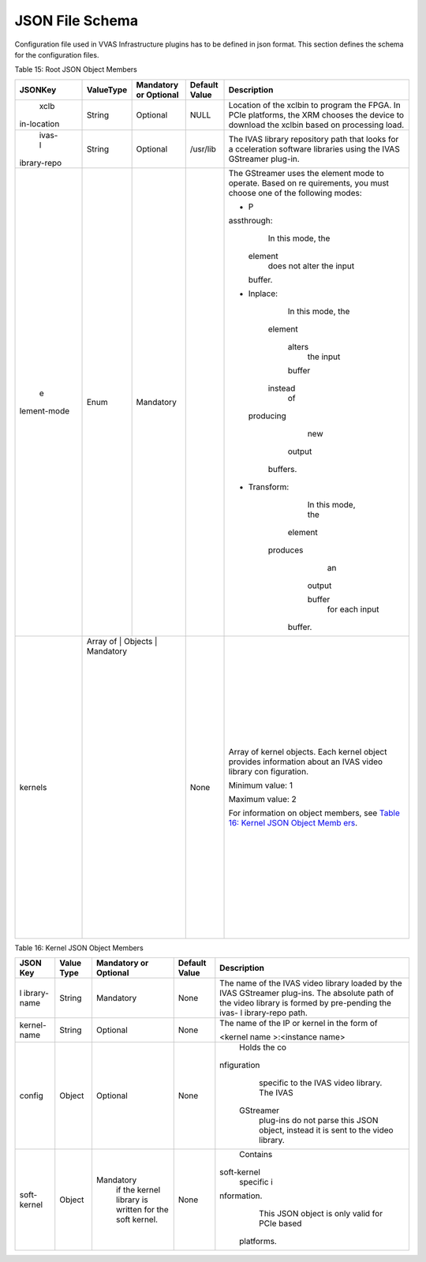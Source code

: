 ..
   Copyright 2021 Xilinx, Inc.

   Licensed under the Apache License, Version 2.0 (the "License");
   you may not use this file except in compliance with the License.
   You may obtain a copy of the License at

       http://www.apache.org/licenses/LICENSE-2.0

   Unless required by applicable law or agreed to in writing, software
   distributed under the License is distributed on an "AS IS" BASIS,
   WITHOUT WARRANTIES OR CONDITIONS OF ANY KIND, either express or implied.
   See the License for the specific language governing permissions and
   limitations under the License.

****************
JSON File Schema
****************
Configuration file used in VVAS Infrastructure plugins has to be defined in json format. This section defines the schema for the configuration files.

Table 15: Root JSON Object Members

+-------------+---------------+---------------------------+---------------------+--------------------+
|             |               |                           |                     |                    |
| **JSONKey** | **ValueType** | **Mandatory or Optional** |   **Default Value** |   **Description**  |
|             |               |                           |                     |                    |
|             |               |                           |                     |                    |
|             |               |                           |                     |                    |
+=============+===============+===========================+=====================+====================+
|    xclb     |    String     |    Optional               |    NULL             | Location of        |
| in-location |               |                           |                     | the xclbin         |
|             |               |                           |                     | to program         |
|             |               |                           |                     | the FPGA.          |
|             |               |                           |                     | In PCIe            |
|             |               |                           |                     | platforms,         |
|             |               |                           |                     | the XRM            |
|             |               |                           |                     | chooses the        |
|             |               |                           |                     | device to          |
|             |               |                           |                     | download           |
|             |               |                           |                     | the xclbin         |
|             |               |                           |                     | based on           |
|             |               |                           |                     | processing         |
|             |               |                           |                     | load.              |
+-------------+---------------+---------------------------+---------------------+--------------------+
|    ivas-l   |    String     |    Optional               |    /usr/lib         | The IVAS           |
| ibrary-repo |               |                           |                     | library            |
|             |               |                           |                     | repository         |
|             |               |                           |                     | path that          |
|             |               |                           |                     | looks for          |
|             |               |                           |                     | a                  |
|             |               |                           |                     | cceleration        |
|             |               |                           |                     | software           |
|             |               |                           |                     | libraries          |
|             |               |                           |                     | using the          |
|             |               |                           |                     | IVAS               |
|             |               |                           |                     | GStreamer          |
|             |               |                           |                     | plug-in.           |
+-------------+---------------+---------------------------+---------------------+--------------------+
|    e        |    Enum       |                           |                     | The                |
| lement-mode |               |   Mandatory               |                     | GStreamer          |
|             |               |                           |                     | uses the           |
|             |               |                           |                     | element            |
|             |               |                           |                     | mode to            |
|             |               |                           |                     | operate.           |
|             |               |                           |                     | Based on           |
|             |               |                           |                     | re                 |
|             |               |                           |                     | quirements,        |
|             |               |                           |                     | you must           |
|             |               |                           |                     | choose one         |
|             |               |                           |                     | of the             |
|             |               |                           |                     | following          |
|             |               |                           |                     | modes:             |
|             |               |                           |                     |                    |
|             |               |                           |                     | -  P               |
|             |               |                           |                     | assthrough:        |
|             |               |                           |                     |       In           |
|             |               |                           |                     |       this         |
|             |               |                           |                     |       mode,        |
|             |               |                           |                     |       the          |
|             |               |                           |                     |                    |
|             |               |                           |                     |     element        |
|             |               |                           |                     |       does         |
|             |               |                           |                     |       not          |
|             |               |                           |                     |       alter        |
|             |               |                           |                     |       the          |
|             |               |                           |                     |       input        |
|             |               |                           |                     |                    |
|             |               |                           |                     |     buffer.        |
|             |               |                           |                     |                    |
|             |               |                           |                     | -  Inplace:        |
|             |               |                           |                     |       In           |
|             |               |                           |                     |       this         |
|             |               |                           |                     |       mode,        |
|             |               |                           |                     |       the          |
|             |               |                           |                     |                    |
|             |               |                           |                     |     element        |
|             |               |                           |                     |                    |
|             |               |                           |                     |      alters        |
|             |               |                           |                     |       the          |
|             |               |                           |                     |       input        |
|             |               |                           |                     |                    |
|             |               |                           |                     |      buffer        |
|             |               |                           |                     |                    |
|             |               |                           |                     |     instead        |
|             |               |                           |                     |       of           |
|             |               |                           |                     |                    |
|             |               |                           |                     |   producing        |
|             |               |                           |                     |       new          |
|             |               |                           |                     |                    |
|             |               |                           |                     |      output        |
|             |               |                           |                     |                    |
|             |               |                           |                     |    buffers.        |
|             |               |                           |                     |                    |
|             |               |                           |                     | -                  |
|             |               |                           |                     |  Transform:        |
|             |               |                           |                     |       In           |
|             |               |                           |                     |       this         |
|             |               |                           |                     |       mode,        |
|             |               |                           |                     |       the          |
|             |               |                           |                     |                    |
|             |               |                           |                     |     element        |
|             |               |                           |                     |                    |
|             |               |                           |                     |    produces        |
|             |               |                           |                     |       an           |
|             |               |                           |                     |                    |
|             |               |                           |                     |      output        |
|             |               |                           |                     |                    |
|             |               |                           |                     |      buffer        |
|             |               |                           |                     |       for          |
|             |               |                           |                     |       each         |
|             |               |                           |                     |       input        |
|             |               |                           |                     |                    |
|             |               |                           |                     |     buffer.        |
+-------------+---------------+---------------------------+---------------------+--------------------+
|    kernels  |    Array of   |                           |    None             | Array of           |
|             |    Objects    |   Mandatory               |                     | kernel             |
|             |               |                           |                     | objects.           |
|             |               |                           |                     | Each kernel        |
|             |               |                           |                     | object             |
|             |               |                           |                     | provides           |
|             |               |                           |                     | information        |
|             |               |                           |                     | about an           |
|             |               |                           |                     | IVAS video         |
|             |               |                           |                     | library            |
|             |               |                           |                     | con                |
|             |               |                           |                     | figuration.        |
|             |               |                           |                     |                    |
|             |               |                           |                     | Minimum            |
|             |               |                           |                     | value: 1           |
|             |               |                           |                     |                    |
|             |               |                           |                     | Maximum            |
|             |               |                           |                     | value: 2           |
|             |               |                           |                     |                    |
|             |               |                           |                     | For                |
|             |               |                           |                     | information        |
|             |               |                           |                     | on object          |
|             |               |                           |                     | members,           |
|             |               |                           |                     | see `Table         |
|             |               |                           |                     | 16: Kernel         |
|             |               |                           |                     | JSON Object        |
|             |               |                           |                     | Memb               |
|             |               |                           |                     | ers <#_book        |
|             |               |                           |                     | mark25>`__.        |
+-------------+-------------+-----------------------------+---------------------+--------------------+

Table 16: Kernel JSON Object Members

+-------------+---------------+---------------------------+-------------------+-----------------+
|             |               |                           |                   |                 |
| **JSON Key**| **Value Type**| **Mandatory or Optional** | **Default Value** | **Description** |
|             |               |                           |                   |                 |
|             |               |                           |                   |                 |
|             |               |                           |                   |                 |
+=============+===============+===========================+===================+=================+
| l           |    String     |                           |    None           | The name of     |
| ibrary-name |               |   Mandatory               |                   | the IVAS        |
|             |               |                           |                   | video           |
|             |               |                           |                   | library         |
|             |               |                           |                   | loaded by       |
|             |               |                           |                   | the IVAS        |
|             |               |                           |                   | GStreamer       |
|             |               |                           |                   | plug-ins.       |
|             |               |                           |                   | The             |
|             |               |                           |                   | absolute        |
|             |               |                           |                   | path of the     |
|             |               |                           |                   | video           |
|             |               |                           |                   | library is      |
|             |               |                           |                   | formed by       |
|             |               |                           |                   | pre-pending     |
|             |               |                           |                   | the ivas-       |
|             |               |                           |                   | l               |
|             |               |                           |                   | ibrary-repo     |
|             |               |                           |                   | path.           |
+-------------+---------------+---------------------------+-------------------+-----------------+
| kernel-name |    String     |    Optional               |    None           | The name of     |
|             |               |                           |                   | the IP or       |
|             |               |                           |                   | kernel in       |
|             |               |                           |                   | the form of     |
|             |               |                           |                   |                 |
|             |               |                           |                   | <kernel         |
|             |               |                           |                   | name            |
|             |               |                           |                   | >:<instance     |
|             |               |                           |                   | name>           |
+-------------+---------------+---------------------------+-------------------+-----------------+
|    config   |    Object     |    Optional               |    None           |    Holds        |
|             |               |                           |                   |    the          |
|             |               |                           |                   |    co           |
|             |               |                           |                   | nfiguration     |
|             |               |                           |                   |    specific     |
|             |               |                           |                   |    to the       |
|             |               |                           |                   |    IVAS         |
|             |               |                           |                   |    video        |
|             |               |                           |                   |    library.     |
|             |               |                           |                   |    The IVAS     |
|             |               |                           |                   |                 |
|             |               |                           |                   |   GStreamer     |
|             |               |                           |                   |    plug-ins     |
|             |               |                           |                   |    do not       |
|             |               |                           |                   |    parse        |
|             |               |                           |                   |    this         |
|             |               |                           |                   |    JSON         |
|             |               |                           |                   |    object,      |
|             |               |                           |                   |    instead      |
|             |               |                           |                   |    it is        |
|             |               |                           |                   |    sent to      |
|             |               |                           |                   |    the          |
|             |               |                           |                   |    video        |
|             |               |                           |                   |    library.     |
+-------------+---------------+---------------------------+-------------------+-----------------+
|             |    Object     |                           |    None           |    Contains     |
| soft-kernel |               |   Mandatory               |                   |                 |
|             |               |    if the                 |                   | soft-kernel     |
|             |               |    kernel                 |                   |    specific     |
|             |               |    library                |                   |    i            |
|             |               |    is                     |                   | nformation.     |
|             |               |    written                |                   |    This         |
|             |               |    for the                |                   |    JSON         |
|             |               |    soft                   |                   |    object       |
|             |               |    kernel.                |                   |    is only      |
|             |               |                           |                   |    valid        |
|             |               |                           |                   |    for PCIe     |
|             |               |                           |                   |    based        |
|             |               |                           |                   |                 |
|             |               |                           |                   |  platforms.     |
+-------------+---------------+---------------------------+-------------------+-----------------+
